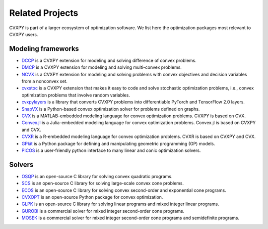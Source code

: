 .. _related_projects:

Related Projects
================

CVXPY is part of a larger ecosystem of optimization software.
We list here the optimization packages most relevant to CVXPY users.

Modeling frameworks
-------------------

- `DCCP <https://github.com/cvxgrp/dccp>`_ is a CVXPY extension for modeling and solving difference of convex problems.

- `DMCP <https://github.com/cvxgrp/dmcp>`_ is a CVXPY extension for modeling and solving multi-convex problems.

- `NCVX <https://github.com/cvxgrp/ncvx>`_ is a CVXPY extension for modeling and solving problems with convex objectives and decision variables from a nonconvex set.

- `cvxstoc <http://alnurali.github.io/cvxstoc/>`_ is a CVXPY extension that makes it easy to code and solve stochastic optimization problems, i.e., convex optimization problems that involve random variables.

- `cvxpylayers <https://github.com/cvxgrp/cvxpylayers/>`_ is a library that converts CVXPY problems into differentiable PyTorch and TensorFlow 2.0 layers.

- `SnapVX <http://snap.stanford.edu/snapvx/>`_ is a Python-based convex optimization solver for problems defined on graphs.

- `CVX <http://cvxr.com/cvx/>`_ is a MATLAB-embedded modeling language for convex optimization problems. CVXPY is based on CVX.

- `Convex.jl <http://convexjl.readthedocs.org/en/latest/>`_ is a Julia-embedded modeling language for convex optimization problems. Convex.jl is based on CVXPY and CVX.

- `CVXR <https://cvxr.rbind.io/>`_ is a R-embedded modeling language for convex optimization problems. CVXR is based on CVXPY and CVX.

- `GPkit <https://gpkit.readthedocs.org/en/latest/>`_ is a Python package for defining and manipulating geometric programming (GP) models.

- `PICOS <http://picos.zib.de/>`_ is a user-friendly python interface to many linear and conic optimization solvers.

Solvers
-------

- `OSQP <https://osqp.org/>`_ is an open-source C library for solving convex quadratic programs.

- `SCS <https://github.com/cvxgrp/scs>`_ is an open-source C library for solving large-scale convex cone problems.

- `ECOS <https://github.com/embotech/ecos>`_ is an open-source C library for solving convex second-order and exponential cone programs.

- `CVXOPT <http://cvxopt.org/>`_ is an open-source Python package for convex optimization.

- `GLPK <https://www.gnu.org/software/glpk/>`_ is an open-source C library for solving linear programs and mixed integer linear programs.

- `GUROBI <http://www.gurobi.com/>`_ is a commercial solver for mixed integer second-order cone programs.

- `MOSEK <https://www.mosek.com/>`_ is a commercial solver for mixed integer second-order cone programs and semidefinite programs.
